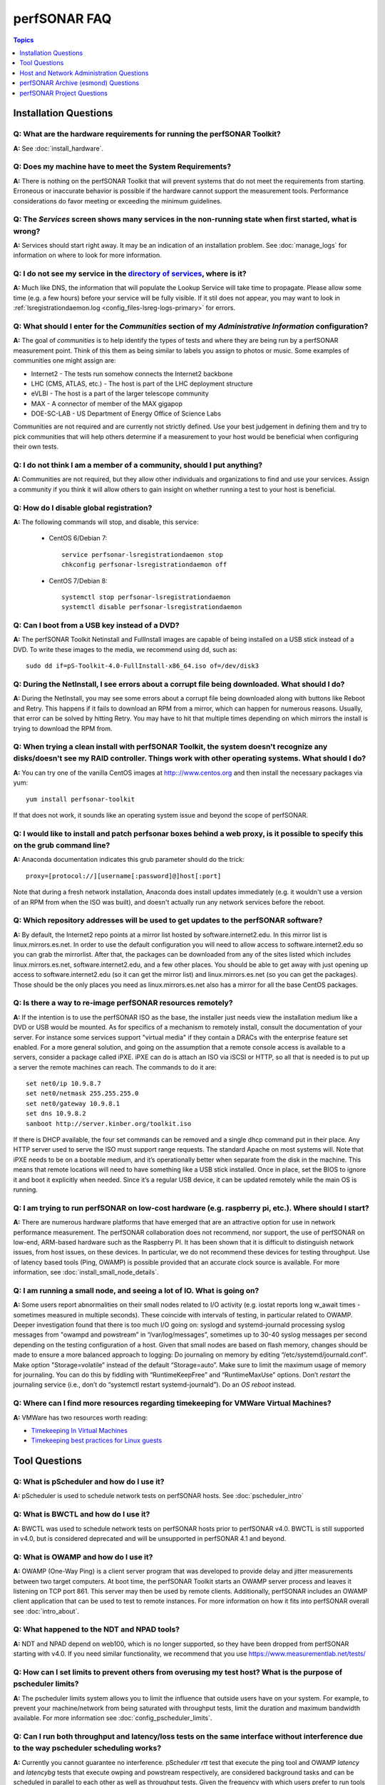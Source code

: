 **************
perfSONAR FAQ
**************

.. contents:: Topics
    :depth: 1
    :local:
    

Installation Questions
----------------------------

Q: What are the hardware requirements for running the perfSONAR Toolkit?
===========================================================================

**A:** See :doc:`install_hardware`. 

Q: Does my machine have to meet the System Requirements?
===========================================================================

**A:** There is nothing on the perfSONAR Toolkit that will prevent systems that do not meet the requirements from starting. Erroneous or inaccurate behavior is possible if the hardware cannot support the measurement tools. Performance considerations do favor meeting or exceeding the minimum guidelines.

Q: The *Services* screen shows many services in the non-running state when first started, what is wrong?
======================================================================================================================================================

**A:** Services should start right away. It may be an indication of an installation problem. See :doc:`manage_logs` for information on where to look for more information.

Q: I do not see my service in the `directory of services <http://stats.es.net/ServicesDirectory/>`_, where is it?
======================================================================================================================================================

**A:** Much like DNS, the information that will populate the Lookup Service will take time to propagate. Please allow some time (e.g. a few hours) before your service will be fully visible. If it stil does not appear, you may want to look in :ref:`lsregistrationdaemon.log <config_files-lsreg-logs-primary>` for errors.

Q: What should I enter for the *Communities* section of my *Administrative Information* configuration?
======================================================================================================================================================

**A:** The goal of *communities* is to help identify the types of tests and where they are being run by a perfSONAR measurement point. Think of this them as being similar to labels you assign to photos or music. Some examples of communities one might assign are:

- Internet2 - The tests run somehow connects the Internet2 backbone
- LHC (CMS, ATLAS, etc.) - The host is part of the LHC deployment structure
- eVLBI - The host is a part of the larger telescope community
- MAX - A connector of member of the MAX gigapop
- DOE-SC-LAB - US Department of Energy Office of Science Labs

Communities are not required and are currently not strictly defined. Use your best judgement in defining them and try to pick communities that will help others determine if a measurement to your host would be beneficial when configuring their own tests. 

Q: I do not think I am a member of a community, should I put anything?
===========================================================================

**A:** Communities are not required, but they allow other individuals and organizations to find and use your services. Assign a community if you think it will allow others to gain insight on whether running a test to your host is beneficial.

Q: How do I disable global registration?
===========================================================================

**A:** The following commands will stop, and disable, this service:
    
    - CentOS 6/Debian 7::
    
        service perfsonar-lsregistrationdaemon stop
        chkconfig perfsonar-lsregistrationdaemon off 

    - CentOS 7/Debian 8::
        
        systemctl stop perfsonar-lsregistrationdaemon
        systemctl disable perfsonar-lsregistrationdaemon

Q: Can I boot from a USB key instead of a DVD?
==============================================

**A:** The perfSONAR Toolkit Netinstall and FullInstall images are capable of being installed on a USB stick instead of a DVD. To write these images to the media, we recommend using dd, such as::
 
 sudo dd if=pS-Toolkit-4.0-FullInstall-x86_64.iso of=/dev/disk3
 

Q: During the NetInstall, I see errors about a corrupt file being downloaded. What should I do?
================================================================================================
**A:** During the NetInstall, you may see some errors about a corrupt file being downloaded along with buttons like Reboot and Retry. This happens if it fails to download an RPM from a mirror, which can happen for numerous reasons. Usually, that error can be solved by hitting Retry. You may have to hit that multiple times depending on which mirrors the install is trying to download the RPM from.

Q: When trying a clean install with perfSONAR Toolkit, the system doesn't recognize any disks/doesn't see my RAID controller. Things work with other operating systems. What should I do?
=================================================================================================================================================================================================================================

**A:** You can try one of the vanilla CentOS images at http:://www.centos.org and then install the necessary packages via yum::

 yum install perfsonar-toolkit

If that does not work, it sounds like an operating system issue and beyond the scope of perfSONAR.

Q: I would like to install and patch perfsonar boxes behind a web proxy, is it possible to specify this on the grub command line?
======================================================================================================================================================
**A:** Anaconda documentation indicates this grub parameter should do the trick::
 
 proxy=[protocol://][username[:password]@]host[:port]
 
Note that during a fresh network installation, Anaconda does install updates immediately (e.g. it wouldn't use a version of an RPM from when the ISO was built), and doesn't actually run any network services before the reboot. 
 
Q: Which repository addresses will be used to get updates to the perfSONAR software?
========================================================================================================================================================================================
**A:** By default, the Internet2 repo points at a mirror list hosted by software.internet2.edu. In this mirror list is linux.mirrors.es.net. In order to use the default configuration you will need to allow access to software.internet2.edu so you can grab the mirrorlist. After that, the packages can be downloaded from any of the sites listed which includes linux.mirrors.es.net, software.internet2.edu, and a few other places. You should be able to get away with just opening up access to software.internet2.edu (so it can get the mirror list) and linux.mirrors.es.net (so you can get the packages). 
Those should be the only places you need as linux.mirrors.es.net also has a mirror for all the base CentOS packages.

Q: Is there a way to re-image perfSONAR resources remotely?
========================================================================================================================================================================================
**A:** If the intention is to use the perfSONAR ISO as the base, the installer just needs view the installation medium like a DVD or USB would be mounted.
As for specifics of a mechanism to remotely install, consult the documentation of your server. For instance some services support "virtual media" if they contain a DRACs with the enterprise feature set enabled.
For a more general solution, and going on the assumption that a remote console access is available to a servers, consider a package called iPXE. iPXE can do is attach an ISO via iSCSI or HTTP, so all that is needed is to put up a server the remote machines can reach. The commands to do it are::

 set net0/ip 10.9.8.7
 set net0/netmask 255.255.255.0
 set net0/gateway 10.9.8.1
 set dns 10.9.8.2
 sanboot http://server.kinber.org/toolkit.iso

If there is DHCP available, the four set commands can be removed and a single dhcp command put in their place. Any HTTP server used to serve the ISO must support range requests. The standard Apache on most systems will.
Note that iPXE needs to be on a bootable medium, and it’s operationally better when separate from the disk in the machine. This means that remote locations will need to have something like a USB stick installed. Once in place, set the BIOS to ignore it and boot it explicitly when needed. Since it’s a regular USB device, it can be updated remotely while the main OS is running.



Q: I am trying to run perfSONAR on low-cost hardware (e.g. raspberry pi, etc.). Where should I start?
========================================================================================================================================================================================
**A:** There are numerous hardware platforms that have emerged that are an attractive option for use in network performance measurement. The perfSONAR collaboration does not recommend, nor support, the use of perfSONAR on low-end, ARM-based hardware such as the Raspberry PI. It has been shown that it is difficult to distinguish network issues, from host issues, on these devices. In particular, we do not recommend these devices for testing throughput. Use of latency based tools (Ping, OWAMP) is possible provided that an accurate clock source is available.
For more information, see :doc:`install_small_node_details`.


Q: I am running a small node, and seeing a lot of IO. What is going on?
========================================================================================================================================================================================
**A:** Some users report abnormalities on their small nodes related to I/O activity (e.g. iostat reports long w_await times - sometimes measured in multiple seconds). These coincide with intervals of testing, in particular related to OWAMP.
Deeper investigation found that there is too much I/O going on: syslogd and systemd-journald processing syslog messages from "owampd and powstream” in “/var/log/messages”, sometimes up to 30-40 syslog messages per second depending on the testing configuration of a host. Given that small nodes are based on flash memory, changes should be made to ensure a more balanced approach to logging:
Do journaling on memory by editing “/etc/systemd/journald.conf”.
Make option "Storage=volatile” instead of the default “Storage=auto”. Make sure to limit the maximum usage of memory for journaling. You can do this by fiddling with “RuntimeKeepFree” and “RuntimeMaxUse” options.
Don’t *restart* the journaling service (i.e., don’t do “systemctl restart systemd-journald”). Do an *OS reboot* instead.


Q: Where can I find more resources regarding timekeeping for VMWare Virtual Machines?
========================================================================================================================================================================================
**A:** VMWare has two resources worth reading:

- `Timekeeping In Virtual Machines <http://www.vmware.com/content/dam/digitalmarketing/vmware/en/pdf/techpaper/Timekeeping-In-VirtualMachines.pdf>`_
- `Timekeeping best practices for Linux guests <https://kb.vmware.com/selfservice/microsites/search.do?language=en_US&cmd=displayKC&externalId=1006427>`_



Tool Questions
----------------

Q: What is pScheduler and how do I use it?
========================================================================================================================================================================================
**A:** pScheduler is used to schedule network tests on perfSONAR hosts. See :doc:`pscheduler_intro`

Q: What is BWCTL and how do I use it?
========================================================================================================================================================================================
**A:** BWCTL was used to schedule network tests on perfSONAR hosts prior to perfSONAR v4.0. BWCTL is still supported in v4.0, but is considered deprecated and will be unsupported in perfSONAR 4.1 and beyond.


Q: What is OWAMP and how do I use it?
========================================================================================================================================================================================
**A:** OWAMP (One-Way Ping) is a client server program that was developed to provide delay and jitter measurements between two target computers. At boot time, the perfSONAR Toolkit starts an OWAMP server process and leaves it listening on TCP port 861. This server may then be used by remote clients. Additionally, perfSONAR includes an OWAMP client application that can be used to test to remote instances. For more information on how it fits into perfSONAR overall see :doc:`intro_about`.

Q: What happened to the NDT and NPAD tools?
========================================================================================================================================================================================
**A:** NDT and NPAD depend on web100, which is no longer supported, so they have been dropped from perfSONAR starting with v4.0. 
If you need similar functionality, we recommend that you use https://www.measurementlab.net/tests/


Q: How can I set limits to prevent others from overusing my test host? What is the purpose of pscheduler limits?
================================================================================================================

**A:** The pscheduler limits system allows you to limit the influence that outside users have on your system. 
For example, to prevent your machine/network from being saturated with throughput tests, limit the duration and maximum bandwidth available. For more information see :doc:`config_pscheduler_limits`.


Q: Can I run both throughput and latency/loss tests on the same interface without interference due to the way pscheduler scheduling works?
========================================================================================================================================================================================
**A:** Currently you cannot guarantee no interference. pScheduler *rtt* test that execute the ping tool and OWAMP *latency* and *latencybg* tests that execute owping and powstream respectively, are considered background tasks and can be scheduled in parallel to each other as well as throughput tests. Given the frequency with which users prefer to run tools such as ping and owping (and powstream runs constantly), there would be very few tests slots available if this were not the case. This does not mean you cannot run these tests on the same interface, it just means some correlation of results may be necessary when debugging. It is recommended, though not required, you run these tests on separate interfaces from throughput.


Q: How can I force testing over IPv4 or IPv6 in the mesh configuration?
========================================================================================================================================================================================
**A:** There is both a ipv4_only and ipv6_only option you can set in the test parameters of a mesh config. Setting them both at the same time gives an error.

Q: How do I configure a test mesh to pace all TCP traffic to only 5Gbps, so that I don't use all my sites bandwidth?
========================================================================================================================================================================================
**A:** Currently it is not possible to set iperf3's *--fq-rate* flag via the mesh config file, but this should be in the next release. In the meantime, you can set pacing for your entire host using the commands described
at: https://fasterdata.es.net/host-tuning/packet-pacing/

Q: I want to operate a "Dynamic" Maddash Mesh with hosts from a lookup service. Where do I start?
========================================================================================================================================================================================
**A:** You can find more information on this at :doc:`multi_mesh_autoconfig`.

Q: If you have made manual changes to meshconfig-agent-tasks.conf to point to a different MA (or multiple MAs), and you subsequently change test configurations through the GUI, does this leave your MA customizations alone?
================================================================================================================================================================================================================================
**A:** Yes. The GUI leaves all measurement_archive blocks alone.


Q: Why do I get such weird results when I test from a 10G connected host to 1G connected host?
========================================================================================================================================================================================
**A:** See https://fasterdata.es.net/performance-testing/troubleshooting/interface-speed-mismatch/


Q: My perfSONAR results show consistent line-rate performance, but a researcher at my site is reporting really poor performance, what gives?
========================================================================================================================================================================================
**A:** perfSONAR is designed to give a "best case scenario" test result for end to end testing:
perfSONAR is typically installed on well-provisioned server-class hardware that contains adequate CPU, memory, and NIC support
The perfSONAR toolkit follows this recommended host tuning: https://fasterdata.es.net/host-tuning/linux/

pScheduler's throughput tests invoke "memory to memory" test tools. 
perfSONAR typically runs short single streamed TCP tests.
The user of a network may not have a machine that is as tuned as a perfSONAR node, could be using an application that is incorrect for the job of data movement, and may have a bottleneck due to storage performance. Consider all of these factors when working with them to identify performance issues. It is often the case that the 'network' may be working fine, but the host and software infrastructure need additional attention.

Q: Is there a way to visualize GridFTP results in MaDDash?
=======================================================================================

**A:** Please see documentation at http://software.es.net/esmond/perfsonar_gridftp.html



Host and Network Administration Questions
------------------------------------------


Q: Where are the relevant logs for perfSONAR services?
========================================================================================================================================================================================
**A:** Please see :doc:`manage_logs` for more information. 


Q: Can I use a firewall?
========================================================================================================================================================================================
**A:** Please see :doc:`manage_security`.


Q: How many NTP servers do I need, can I select them all?
========================================================================================================================================================================================
**A:** It is recommended that 4 to 5 close and active servers be used. The Select Closest Servers button will help with this decision. Note that some servers may not be available due to routing restrictions (e.g. non-R&E networks vs R&E networks - a common problem for Internet2 and ESnet servers).

Q: When setting up a dual homed host, how can one get individual tests to use one interface or another?
========================================================================================================================================================================================
**A:** See :doc:`manage_dual_xface`.
 

Q: How do I change the MTU for a device?
========================================================================================================================================================================================
**A:** Changing the MTU on your perfSONAR host should only be done if the underlying network supports the chosen size. Please work with your local network staff before making this change on any host.
You can view the MTU of your network devices by executing the /sbin/ifconfig command.
To temporarily change the MTU for a device, you use the ifconfig command and specify the device and the new MTU. For example: ifconfig eth0 mtu 9000 up
 
To make these changes permanent you need to modify the specific devices configuration file. These files are in /etc/sysconfig/network-scripts/ and have names like ifcfg-eth0 for the device eth0 and ifcfg-eth1 for eth1.
 
For example you could add the line MTU="9000" for IPv4 or IPV6_MTU="9000" for IPv6 to /etc/sysconfig/network-scripts/ifcfg-eth0.
After making the changes you need to restart the network services by running the command 'service network restart' as root.


Q: How can I configure my toolkit web interface to display a private IP?
====================================================================================================================

**A:** The file resides at:
/usr/lib/perfsonar/web-ng/etc/web_admin.conf
The config option is allow_internal_addresses. Set it to 1. This affects the GUI display only, your measurement should work using private addresses with no special modification.



Q: How do I change the SSL certificate used by the web server?
========================================================================================================================================================================================
**A:** The toolkit by default generates a self-signed SSL certificate that it configures for use with the Apache web server. Some users may desire to replace this certificate with a certificate signed by a certificate authority (CA).

You may also need to replace the certificate due to a problem sometimes encountered with browsers not accepting the self-signed certificate. You may see an error like the following::
 
    HOST uses an invalid security certificate.
    The certificate is not trusted because it is self-signed.
    The certificate is only valid for localhost.localdomain
    (Error code: sec_error_untrusted_issuer)
 
You can find instructions for installing a new certificate in Apache
`here <http://httpd.apache.org/docs/2.0/ssl/ssl_faq.html#aboutcerts>`_.
 

Q: I forgot to enable IPv6 in CentOS when I installed the toolkit. How do I enable it?
========================================================================================================================================================================================
**A:** It is recommended that you always enable IPv6 during the CentOS installation portion of the toolkit setup. If you did not enable it, then you can do so with the following steps:

Login to the toolkit as a user capable of running sudo
Run sudo and enter your sudo password
Open the file /etc/modprobe.conf in a text editor and remove the following lines::

  alias net-pf-10 off
  alias ipv6 off
  options ipv6 disable=1

Then Restart the host. You can now assign an IPv6 address.

Q: Why is the static IPv6 address I assigned during the net-install process not configured when my host starts-up?
========================================================================================================================================================================================
**A:** When you perform the net-install of the toolkit, you will be prompted twice to enter networking information by CentOS. The first time is to define the networking to be used for downloading required packages. The second prompt is later in the installation and defines what will be configured on the host post-installation. It is a known CentOS behavior that IPv6 information entered at the first prompt is not automatically filled-in at the second prompt. This can be confusing because the IPv4 information does get automatically filled-in. If you do not manually enter the IPv6 information a second time, then your host will not have the address configured post-installation. You will have to manually assign the address if this happens.


Q: How do I setup a perfSONAR node to have two interfaces on the same subnet?
========================================================================================================================================================================================
**A:** This can be accomplished by setting the following items in sysctl::
 
 net.ipv4.conf.default.arp_filter = 2
 net.ipv4.conf.all.arp_filter = 2

More information available here:
http://z-issue.com/wp/linux-rhel-6-centos-6-two-nics-in-the-same-subnet-but-secondary-doesnt-ping/


Q: What TCP congestion control algorithm is used by the perfSONAR Toolkit?
========================================================================================================================================================================================
**A:** The perfSONAR toolkit sets the TCP congestion control algorithm to htcp. 

Q: How can I add custom rules to IPTables?
========================================================================================================================================================================================
**A:** See :ref:`manage_security-custom`


Q: Is it possible to change the default port for tool X?
========================================================================================================================================================================================
**A:** Some measurement tools use 2 kinds of ports:

- Contact ports, e.g. a well known location to contact the daemon to initiate a test
- Test ports, e.g. negotiated ports to flow test or control traffic when a test is requested

Test ports are easily configured to run on a specific set of ports, and can be configured to be opened in a site firewall. The daemon is often able to negotiate these at run time. The contact port is well known, and because of that should never be changed to a different value. Doing so severely impacts the ability of the tool to interoperate on a global scale.

As an example, the OWAMP server listens on the registered port 861 (see http://tools.ietf.org/search/rfc4656 section 2). This is the standard port for the application, in the same way that port 80 is the standard port for an HTTP server. While one can run a web server on a port other than 80, it makes the web server less useful because it's not a standard config. The same is true for OWAMP. The OWAMP protocol is standardized, and has a well-known port - port 861 - associated with it. Running the OWAMP daemon on a non-standard port introduces significant interoperability challenges between deployments.

If you're going to run a measurement infrastructure inside your own organization, you are of course free to do whatever you want. If you want to integrate with the rest of the world, the measurement tools should be run on the standard port to ensure interoperability.

Q: Why doesn't the perfSONAR toolkit include the most recent version of vendor X’s driver?
========================================================================================================================================================================================
**A:** We only support the default CentOS device drivers on the toolkit. Check your NIC vendor's website to see if a newer version of the driver is available for download.

Q: Can I configure yum to exclude kernel packages from it's update procedure?
========================================================================================================================================================================================
**A:** Note that as of perfSOANR 4.0, the software ships witha standard kernel. It no longer uses the special web100 kernel as it did in versions prior to 4.0. If youa re still curious how to do this thoug, a detailed explanation of yum configuration can be found in the RHEL documents: https://access.redhat.com/site/solutions/10185. There are two ways to exclude kernel packages from a yum update, the first solution can be invoked on the command line::
 
  yum update --exclude=kernel*
 
To make permanent changes, edit the /etc/yum.conf file and following entries to it::
 
 [main]
 cachedir=/var/cache/yum/$basearch/$releasever
 keepcache=0
 debuglevel=2
 logfile=/var/log/yum.log
 exclude=kernel* samba*                           <==== 
 
 
NOTE: If there are multiple package to be excluded then separate them using a single space or comma.
 
Q: How can I configure yum to automatically update the system?
========================================================================================================================================================================================
**A:** Note that as of version v3.4, this is enabled by default. See :doc:`manage_update`.

Q: My host was impacted by Linux security issue (Shellshock/Heartbleed/etc.). What should I do?
========================================================================================================================================================================================
**A:** Please check the `vulnerability archive <https://access.redhat.com/security/vulnerabilities>`_ for updates, and upgrade your system as soon as the update is available.


Q: How to get rid of "There isn't a perfSONAR sudo user defined" message?
========================================================================================================================================================================================
**A:** The best option is to add a non-root user to the pssudo group. If you have another method of handling sudo users, comment out the lines in */etc/profile.d/add_psadmin_pssudo.sh*. Do not remove the file entirely, just modify it, otherwise it will get restored on update. 

Q: Is it possible to use non-intel SFP+ optics in the Intel X520-SR2 NIC?
========================================================================================================================================================================================
**A:** The ixgbe driver has an option to allow alternative optics:
allow_unsupported_sfp=1
This can be tested using the fillow commands:
sudo modprobe -r ixgbe
sudo modprobe ixgbe allow_unsupported_sfp=0


Q: How can I tune a Dell server for a high throughput and low latency?
========================================================================================================================================================================================
**A:** Dell offers this guide on tuning: 

http://i.dell.com/sites/content/shared-content/data-sheets/en/Documents/configuring-low-latency-environments-on-dell-poweredge-12g-servers.pdf

Q: How do I backup a perfSONAR instance or migrate the configuration and data to a new machine?
========================================================================================================================================================================================
**A:** See our :doc:`migration guide <install_migrate_centos7>` for a set of scripts that will create a backup/restore of relevant configuration files and measurement data. 

Q: What is PTP?
========================================================================================================================================================================================
**A:** PTP is the Precision Time Protocol, also known as IEEE 1588, a more-accurate successor to the Network Time Protocol which as been used for many years to discipline the clocks in general-purpose computers. Under ideal conditions, PTP can discipline a clock to within a few microseconds of UTC. Compare this with NTP, which typically has accuracy of about a millisecond when used with clocks on the Internet and 100 microseconds or less when using a stratum-1 clock in a LAN environment.

Q: What is required to use PTP in my network?
========================================================================================================================================================================================
**A:** Unlike NTP, which provides satisfactory operation using software clients and a pool of servers usually on the Internet, running PTP requires specialized equipment:

- Clocks. For production-grade service, PTP requires a minimum of two grandmaster clocks. These are dedicated hardware appliances that use the Global Positioning System to recover accurate time and a high-precision oscillator for holdover during periods when GPS is not available. At this writing, base model clocks cost about US$2,500 each.
- Network Infrastructure. PTP requires that all network elements between the grandmaster and slaves be capable of functioning as a boundary clock. This is a feature typically found on high-end routers and switches designed for use in low-latency applications.
- Network Interface Cards. Interfaces in the slave system require hardware support for the timestamping that makes PTP work accurately. While software-only PTP clients exist, they may suffer inaccuracies induced by the vagaries of running under a general-purpose operating system and provide inaccurate results when testing latency in a LAN environment.

Q: Does perfSONAR support PTP?
========================================================================================================================================================================================
**A:** Not at this time. The prohibitive cost of deploying PTP makes it unlikely to be used widely enough to merit adding support. The current perfSONAR code contains assumptions that the clock is disciplined by NTP and would need to be modified for other protocols.


perfSONAR Archive (esmond) Questions
-------------------------------------

Q: How much memory is needed for a host running an MA?
========================================================================================================================================================================================
**A:** The maximum amount of memory cassandra will use is calculated as a percentage of memory installed on the system. It is possible to tweak the memory settings if you want it to use a higher or lower percentage of memory. Read more here: 

- http://docs.datastax.com/en/cassandra/2.0/cassandra/operations/ops_tune_jvm_c.html. 

Q: I have a measurement archive machine with esmond running, and there is a separate disk partition mounted on the machine where I want to store all the incoming measurement data from measurement points. What is the proper way to change the default directory location for storing the measurement archive data?
=========================================================================================================================================================================================================================================================================================================================================
**A:** Change the directory where cassandra and postgres store data. This is controlled through the respective tools configuration files and not esmond directly.

For cassandra, in /etc/cassandra/conf/cassandra.yaml change the commitlog_directory, data_file_directories and saved_caches_directory to the new locations you desire. Restart cassandr**A:** service cassandra restart

For postgres, in /var/lib/pgsql/data/postgresql.conf change the data_directory to the new location. Restart postgres: /etc/init.d postgresql restart. 

You will need to rebuild the esmond tables after this change is made. To do so, follow the instructions here: http://software.es.net/esmond/rpm_install.html#configuration

An alternative way to do what you want is to stop both postgres and cassandra, move /var/lib/cassandra and /var/lib/pgsql to the new partition and then create symlinks to the new location in /var/lib/cassandra and /var/lib/pgsql. That saves the need to rebuild postgres and preserves any existing data.

Q: How can I nuke all of the data in esmond, and start from scratch?
========================================================================================================================================================================================
**A:** The following will destroy existing data and metadata collections. First create a file named *esmond-nuke.conf* and add the following::

    {
    "policies": [

    {
    "event_type":      "*",
    "summary_type":    "*",
    "summary_window":  "*",
    "expire":          "0"
    }
    
    ]
    }

Then run the following commands to delete all esmond dat**A:**

    * *CentOS 6*::

        cd /usr/lib/esmond
        source /opt/rh/python27/enable
        . bin/activate
        python /usr/lib/esmond/util/ps_remove_data.py -c esmond-nuke.conf

    * *CentOS 7/Debian*::
        
        cd /usr/lib/esmond
        . bin/activate
        python /usr/lib/esmond/util/ps_remove_data.py -c esmond-nuke.conf

Q: I have a central MA for my perfSONAR data. What happens if the central MA goes down for a while, or the network is unavailable between the beacons and the MA? Are the measurements lost, or are they buffered to be delivered later? Does this have any effect on the timing of subsequent measurements?
==============================================================================================================================================================================================================================================================================================================
**A:** All data is pushed to the measurement archive by the pScheduler software running on the measurement hosts. How long pScheduler attempts to register data after a failure is configurable, but by default the retry policy is a step function based on the test/reporting interval. It is best demonstrated by example as follows:

    * It will attempt to re-register OWAMP tests once 5 minutes after a failure. It is not more aggressive because OWAMP data by default reports every 60 seconds and can accrue very quickly.
    * A traceroute or ping test running every 10 minutes will try once after 1 minute and again after 5 minutes.
    * A throughput test running every 4 hours will try once after 1 minute, again after 5 minutes, and then once an hour for the next 11 hours.  


Q: What if there are multiple MAs used for a central MA architecture, but only one is down or unreachable, what will happen?
========================================================================================================================================================================================
**A:** Each MA is handled separately and data should continue to reach the working MA if another is down. 

Q: Cassandra seems to be using 100% CPU on my system and I can't figure out why.
========================================================================================================================================================================================
**A:** Cassandra features a nodetool utility that can be used to see what is going on. For instance, if you notice that after you restart cassandra it spends lots of time 'compacting', you can view status as such::

 $ nodetool compactionstats
 pending tasks: 1
          compaction type        keyspace           table       completed           total      unit  progress
               Compaction          esmondrate_aggregations       140157665      2632220068     bytes     5.32%
 Active compaction remaining time :        n/a

If after repeated runnings the total progress does not move, cassandra may be having trouble compacting. There may be the following logs in the file::

 INFO [CompactionExecutor:8] 2016-04-02 12:32:18,205 CompactionController.java (line 192) Compacting large row esmond/rate_aggregations:ps:packet_loss_rate:b30f54e8df9549ceb8292278b782f05b:2015 (121215124 bytes) incrementally
 INFO [CompactionExecutor:8] 2016-04-03 04:50:45,168 CompactionController.java (line 192) Compacting large row esmond/rate_aggregations:ps:time_error_estimates:b30f54e8df9549ceb8292278b782f05b:2015 (123923983 bytes) incrementally
 INFO [CompactionExecutor:8] 2016-04-03 22:06:38,417 CompactionController.java (line 192) Compacting large row esmond/rate_aggregations:ps:packet_loss_rate:76b654c4279241f19898dcdb8cacdfb2:2015 (120871402 bytes) incrementally

It may be the case that an exceptionally large data row can't be compacted. When the size of the row exceeded 64Mb, Cassandra should try to swap to disk, and that may fail.

It is possible to edit /etc/cassandra/conf/cassandra.yaml and change the "in_memory_compaction_limit_in_mb" value up from 64 to 256 and restart cassandra. Once the row or rows in question are compacted, you can change it back and restart again.

Q: How can I clean up the data in my esmond instance?
========================================================================================================================================================================================
**A:** Information on this can be found here: :ref:`multi_ma_backups-delete`.

Q: How can I backup the data in my esmond instance?
========================================================================================================================================================================================
**A:** Information on this can be found here: Information on this can be found here: :doc:`multi_ma_backups`.  

   
Q: Where can I find documentation on interacting with perfSONAR archive via a custom client?
========================================================================================================================================================================================
**A:** See: 

- http://software.es.net/esmond/perfsonar_client_rest.html 
- http://software.es.net/esmond/perfsonar_client_perl.html 
- http://software.es.net/esmond/perfsonar_client_python.html

perfSONAR Project Questions
---------------------------

Q: How do I join the perfSONAR Collaboration?
==========================================================
**A:** Please contact us at perfsonar-lead@internet2.edu.


Q: Where can I ask questions or report bugs?
========================================================================================================================================================================================
**A:** For questions, send email to perfsonar-user at internet2 dot edu. You may also join the mailing list by visiting https://lists.internet2.edu/sympa/info/perfsonar-user. 

Report bugs at https://github.com/perfsonar/project/issues.


Q: Which licenses do perfSONAR products use?
========================================================================================================================================================================================
**A:** perfSONAR components are licensed under the Apache 2.0 license. 


Q: How does version numbering work for the perfSONAR project?
=======================================================================================

**A:** See https://github.com/perfsonar/project/wiki/Versioning if you are interested in learning about our version numbering scheme.


 


